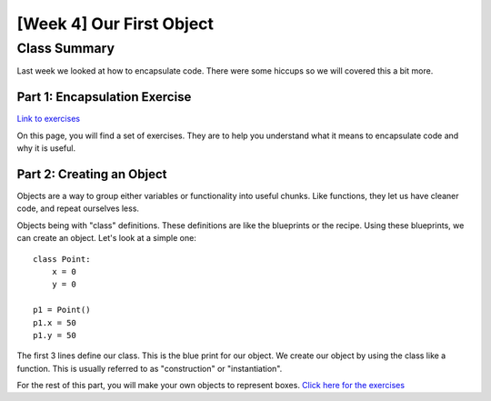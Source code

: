 [Week 4] Our First Object
=========================

Class Summary
-------------

Last week we looked at how to encapsulate code.  There were some hiccups so we will covered this a bit more.

Part 1: Encapsulation Exercise
******************************

`Link to exercises <encapsulation_steps.rst>`_

On this page, you will find a set of exercises.  They are to help you understand what it means to encapsulate code and why it is useful.


Part 2: Creating an Object
**************************

Objects are a way to group either variables or functionality into useful chunks.
Like functions, they let us have cleaner code, and repeat ourselves less.

Objects being with "class" definitions.  These definitions are like the blueprints or the recipe.
Using these blueprints, we can create an object.  Let's look at a simple one:
::
    class Point:
        x = 0
        y = 0

    p1 = Point()
    p1.x = 50
    p1.y = 50

The first 3 lines define our class.  This is the blue print for our object.
We create our object by using the class like a function.
This is usually referred to as "construction" or "instantiation".

For the rest of this part, you will make your own objects to represent boxes.
`Click here for the exercises <intro_object_exercises.rst>`_

